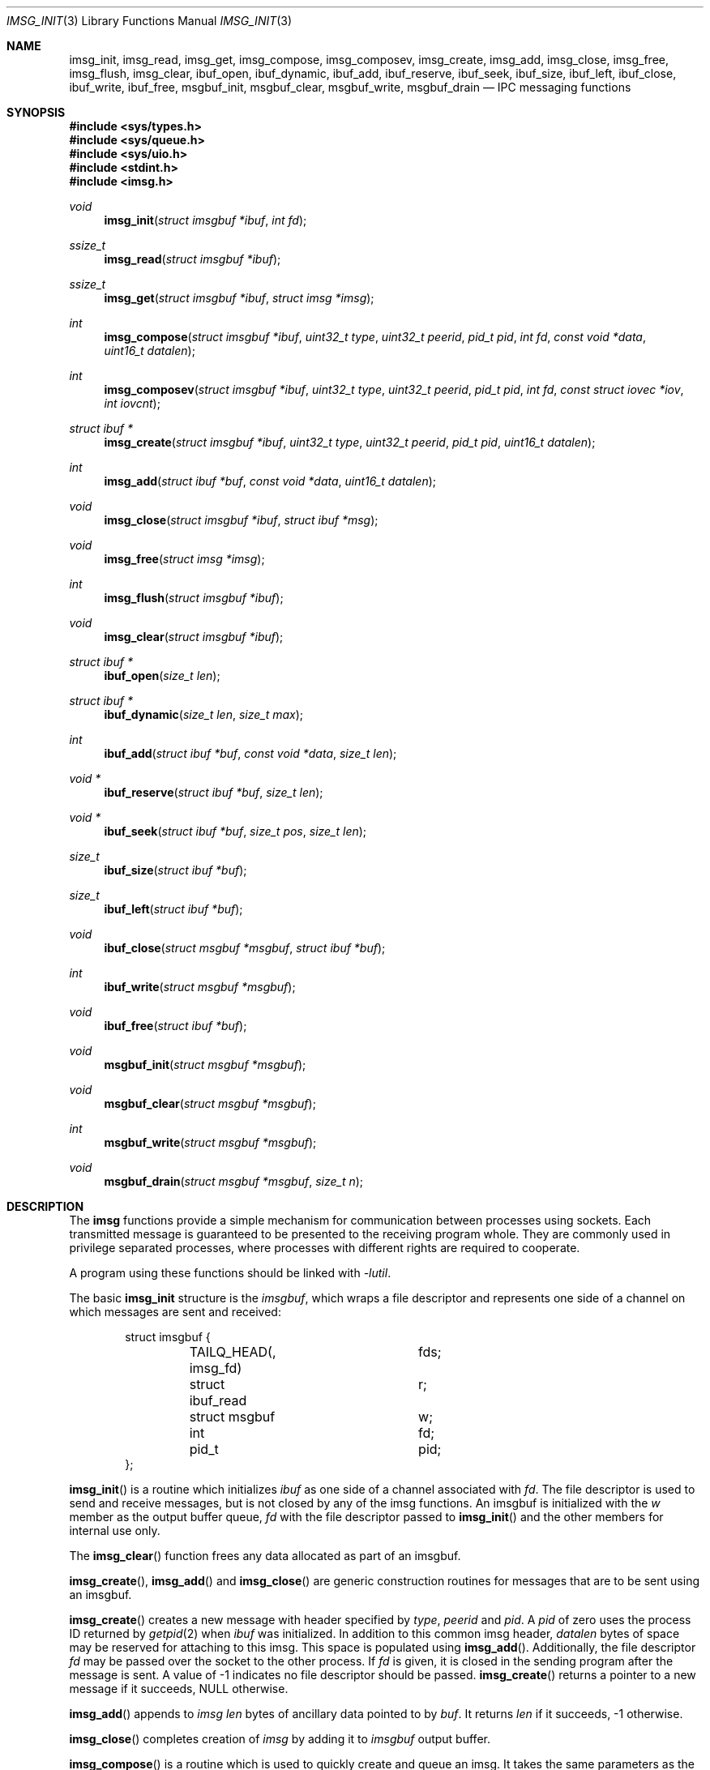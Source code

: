 .\" $OpenBSD: imsg_init.3,v 1.19 2017/05/03 15:49:10 reyk Exp $
.\"
.\" Copyright (c) 2010 Nicholas Marriott <nicm@openbsd.org>
.\"
.\" Permission to use, copy, modify, and distribute this software for any
.\" purpose with or without fee is hereby granted, provided that the above
.\" copyright notice and this permission notice appear in all copies.
.\"
.\" THE SOFTWARE IS PROVIDED "AS IS" AND THE AUTHOR DISCLAIMS ALL WARRANTIES
.\" WITH REGARD TO THIS SOFTWARE INCLUDING ALL IMPLIED WARRANTIES OF
.\" MERCHANTABILITY AND FITNESS. IN NO EVENT SHALL THE AUTHOR BE LIABLE FOR
.\" ANY SPECIAL, DIRECT, INDIRECT, OR CONSEQUENTIAL DAMAGES OR ANY DAMAGES
.\" WHATSOEVER RESULTING FROM LOSS OF MIND, USE, DATA OR PROFITS, WHETHER
.\" IN AN ACTION OF CONTRACT, NEGLIGENCE OR OTHER TORTIOUS ACTION, ARISING
.\" OUT OF OR IN CONNECTION WITH THE USE OR PERFORMANCE OF THIS SOFTWARE.
.\"
.Dd $Mdocdate: May 3 2017 $
.Dt IMSG_INIT 3
.Os
.Sh NAME
.Nm imsg_init ,
.Nm imsg_read ,
.Nm imsg_get ,
.Nm imsg_compose ,
.Nm imsg_composev ,
.Nm imsg_create ,
.Nm imsg_add ,
.Nm imsg_close ,
.Nm imsg_free ,
.Nm imsg_flush ,
.Nm imsg_clear ,
.Nm ibuf_open ,
.Nm ibuf_dynamic ,
.Nm ibuf_add ,
.Nm ibuf_reserve ,
.Nm ibuf_seek ,
.Nm ibuf_size ,
.Nm ibuf_left ,
.Nm ibuf_close ,
.Nm ibuf_write ,
.Nm ibuf_free ,
.Nm msgbuf_init ,
.Nm msgbuf_clear ,
.Nm msgbuf_write ,
.Nm msgbuf_drain
.Nd IPC messaging functions
.Sh SYNOPSIS
.In sys/types.h
.In sys/queue.h
.In sys/uio.h
.In stdint.h
.In imsg.h
.Ft void
.Fn imsg_init "struct imsgbuf *ibuf" "int fd"
.Ft ssize_t
.Fn imsg_read "struct imsgbuf *ibuf"
.Ft ssize_t
.Fn imsg_get "struct imsgbuf *ibuf" "struct imsg *imsg"
.Ft int
.Fn imsg_compose "struct imsgbuf *ibuf" "uint32_t type" "uint32_t peerid" \
    "pid_t pid" "int fd" "const void *data" "uint16_t datalen"
.Ft int
.Fn imsg_composev "struct imsgbuf *ibuf" "uint32_t type" "uint32_t peerid" \
    "pid_t pid" "int fd" "const struct iovec *iov" "int iovcnt"
.Ft "struct ibuf *"
.Fn imsg_create "struct imsgbuf *ibuf" "uint32_t type" "uint32_t peerid" \
    "pid_t pid" "uint16_t datalen"
.Ft int
.Fn imsg_add "struct ibuf *buf" "const void *data" "uint16_t datalen"
.Ft void
.Fn imsg_close "struct imsgbuf *ibuf" "struct ibuf *msg"
.Ft void
.Fn imsg_free "struct imsg *imsg"
.Ft int
.Fn imsg_flush "struct imsgbuf *ibuf"
.Ft void
.Fn imsg_clear "struct imsgbuf *ibuf"
.Ft "struct ibuf *"
.Fn ibuf_open "size_t len"
.Ft "struct ibuf *"
.Fn ibuf_dynamic "size_t len" "size_t max"
.Ft int
.Fn ibuf_add "struct ibuf *buf" "const void *data" "size_t len"
.Ft "void *"
.Fn ibuf_reserve "struct ibuf *buf" "size_t len"
.Ft "void *"
.Fn ibuf_seek "struct ibuf *buf" "size_t pos" "size_t len"
.Ft size_t
.Fn ibuf_size "struct ibuf *buf"
.Ft size_t
.Fn ibuf_left "struct ibuf *buf"
.Ft void
.Fn ibuf_close "struct msgbuf *msgbuf" "struct ibuf *buf"
.Ft int
.Fn ibuf_write "struct msgbuf *msgbuf"
.Ft void
.Fn ibuf_free "struct ibuf *buf"
.Ft void
.Fn msgbuf_init "struct msgbuf *msgbuf"
.Ft void
.Fn msgbuf_clear "struct msgbuf *msgbuf"
.Ft int
.Fn msgbuf_write "struct msgbuf *msgbuf"
.Ft void
.Fn msgbuf_drain "struct msgbuf *msgbuf" "size_t n"
.Sh DESCRIPTION
The
.Nm imsg
functions provide a simple mechanism for communication between processes
using sockets.
Each transmitted message is guaranteed to be presented to the receiving program
whole.
They are commonly used in privilege separated processes, where processes with
different rights are required to cooperate.
.Pp
A program using these functions should be linked with
.Em -lutil .
.Pp
The basic
.Nm
structure is the
.Em imsgbuf ,
which wraps a file descriptor and represents one side of a channel on which
messages are sent and received:
.Bd -literal -offset indent
struct imsgbuf {
	TAILQ_HEAD(, imsg_fd)	fds;
	struct ibuf_read	r;
	struct msgbuf		w;
	int			fd;
	pid_t			pid;
};
.Ed
.Pp
.Fn imsg_init
is a routine which initializes
.Fa ibuf
as one side of a channel associated with
.Fa fd .
The file descriptor is used to send and receive messages,
but is not closed by any of the imsg functions.
An imsgbuf is initialized with the
.Em w
member as the output buffer queue,
.Em fd
with the file descriptor passed to
.Fn imsg_init
and the other members for internal use only.
.Pp
The
.Fn imsg_clear
function frees any data allocated as part of an imsgbuf.
.Pp
.Fn imsg_create ,
.Fn imsg_add
and
.Fn imsg_close
are generic construction routines for messages that are to be sent using an
imsgbuf.
.Pp
.Fn imsg_create
creates a new message with header specified by
.Fa type ,
.Fa peerid
and
.Fa pid .
A
.Fa pid
of zero uses the process ID returned by
.Xr getpid 2
when
.Fa ibuf
was initialized.
In addition to this common imsg header,
.Fa datalen
bytes of space may be reserved for attaching to this imsg.
This space is populated using
.Fn imsg_add .
Additionally, the file descriptor
.Fa fd
may be passed over the socket to the other process.
If
.Fa fd
is given, it is closed in the sending program after the message is sent.
A value of \-1 indicates no file descriptor should be passed.
.Fn imsg_create
returns a pointer to a new message if it succeeds, NULL otherwise.
.Pp
.Fn imsg_add
appends to
.Fa imsg
.Fa len
bytes of ancillary data pointed to by
.Fa buf .
It returns
.Fa len
if it succeeds, \-1 otherwise.
.Pp
.Fn imsg_close
completes creation of
.Fa imsg
by adding it to
.Fa imsgbuf
output buffer.
.Pp
.Fn imsg_compose
is a routine which is used to quickly create and queue an imsg.
It takes the same parameters as the
.Fn imsg_create ,
.Fn imsg_add
and
.Fn imsg_close
routines,
except that only one ancillary data buffer can be provided.
This routine returns 1 if it succeeds, \-1 otherwise.
.Pp
.Fn imsg_composev
is similar to
.Fn imsg_compose .
It takes the same parameters, except that the ancillary data buffer is specified
by
.Fa iovec .
.Pp
.Fn imsg_flush
is a function which calls
.Fn msgbuf_write
in a loop until all imsgs in the output buffer are sent.
It returns 0 if it succeeds, \-1 otherwise.
.Pp
The
.Fn imsg_read
routine reads pending data with
.Xr recvmsg 2
and queues it as individual messages on
.Fa imsgbuf .
It returns the number of bytes read on success, or \-1 on error.
A return value of \-1 from
.Fn imsg_read
invalidates
.Fa imsgbuf ,
and renders it suitable only for passing to
.Fn imsg_clear .
.Pp
.Fn imsg_get
fills in an individual imsg pending on
.Fa imsgbuf
into the structure pointed to by
.Fa imsg .
It returns the total size of the message, 0 if no messages are ready, or \-1
for an error.
Received messages are returned as a
.Em struct imsg ,
which must be freed by
.Fn imsg_free
when no longer required.
.Em struct imsg
has this form:
.Bd -literal -offset indent
struct imsg {
	struct imsg_hdr	 hdr;
	int		 fd;
	void		*data;
};

struct imsg_hdr {
	uint32_t	 type;
	uint16_t	 len;
	uint16_t	 flags;
	uint32_t	 peerid;
	uint32_t	 pid;
};
.Ed
.Pp
The header members are:
.Bl -tag -width Ds -offset indent
.It type
A integer identifier, typically used to express the meaning of the message.
.It len
The total length of the imsg, including the header and any ancillary data
transmitted with the message (pointed to by the
.Em data
member of the message itself).
.It flags
Flags used internally by the imsg functions: should not be used by application
programs.
.It peerid, pid
32-bit values specified on message creation and free for any use by the
caller, normally used to identify the message sender.
.El
.Pp
In addition,
.Em struct imsg
has the following:
.Bl -tag -width Ds -offset indent
.It fd
The file descriptor specified when the message was created and passed using the
socket control message API, or \-1 if no file descriptor was sent.
.It data
A pointer to the ancillary data transmitted with the imsg.
.El
.Pp
The IMSG_HEADER_SIZE define is the size of the imsg message header, which
may be subtracted from the
.Fa len
member of
.Em struct imsg_hdr
to obtain the length of any additional data passed with the message.
.Pp
MAX_IMSGSIZE is defined as the maximum size of a single imsg, currently
16384 bytes.
.Sh BUFFERS
The imsg API defines functions to manipulate buffers, used internally and during
construction of imsgs with
.Fn imsg_create .
A
.Em struct ibuf
is a single buffer and a
.Em struct msgbuf
a queue of output buffers for transmission:
.Bd -literal -offset indent
struct ibuf {
	TAILQ_ENTRY(ibuf)	 entry;
	u_char			*buf;
	size_t			 size;
	size_t			 max;
	size_t			 wpos;
	size_t			 rpos;
	int			 fd;
};

struct msgbuf {
	TAILQ_HEAD(, ibuf)	 bufs;
	uint32_t		 queued;
	int			 fd;
};
.Ed
.Pp
The
.Fn ibuf_open
function allocates a fixed-length buffer.
The buffer may not be resized and may contain a maximum of
.Fa len
bytes.
On success
.Fn ibuf_open
returns a pointer to the buffer; on failure it returns NULL.
.Pp
.Fn ibuf_dynamic
allocates a resizeable buffer of initial length
.Fa len
and maximum size
.Fa max .
Buffers allocated with
.Fn ibuf_dynamic
are automatically grown if necessary when data is added.
.Pp
.Fn ibuf_add
is a routine which appends a block of data to
.Fa buf .
0 is returned on success and \-1 on failure.
.Pp
.Fn ibuf_reserve
is used to reserve
.Fa len
bytes in
.Fa buf .
A pointer to the start of the reserved space is returned, or NULL on error.
.Pp
.Fn ibuf_seek
is a function which returns a pointer to the part of the buffer at offset
.Fa pos
and of extent
.Fa len .
NULL is returned if the requested range is outside the part of the buffer
in use.
.Pp
.Fn ibuf_size
and
.Fn ibuf_left
are functions which return the total bytes used and available in
.Fa buf
respectively.
.Pp
.Fn ibuf_close
appends
.Fa buf
to
.Fa msgbuf
ready to be sent.
.Pp
The
.Fn ibuf_write
routine transmits as many pending buffers as possible from
.Fn msgbuf
using
.Xr writev 2 .
It returns 1 if it succeeds, \-1 on error and 0 when no buffers were
pending or an EOF condition on the socket is detected.
Temporary resource shortages are returned with errno
.Er EAGAIN
and require the application to retry again in the future.
.Pp
.Fn ibuf_free
frees
.Fa buf
and any associated storage.
If
.Fa buf
is a NULL pointer, no action occurs.
.Pp
The
.Fn msgbuf_init
function initializes
.Fa msgbuf
so that buffers may be appended to it.
The
.Em fd
member should also be set directly before
.Fn msgbuf_write
is used.
.Pp
.Fn msgbuf_clear
empties a msgbuf, removing and discarding any queued buffers.
.Pp
The
.Fn msgbuf_write
routine calls
.Xr sendmsg 2
to transmit buffers queued in
.Fa msgbuf .
It returns 1 if it succeeds, \-1 on error, and 0 when the queue was empty
or an EOF condition on the socket is detected.
Temporary resource shortages are returned with errno
.Er EAGAIN
and require the application to retry again in the future.
.Pp
.Fn msgbuf_drain
discards data from buffers queued in
.Fa msgbuf
until
.Fa n
bytes have been removed or
.Fa msgbuf
is empty.
.Sh EXAMPLES
In a typical program, a channel between two processes is created with
.Xr socketpair 2 ,
and an
.Em imsgbuf
created around one file descriptor in each process:
.Bd -literal -offset indent
struct imsgbuf	parent_ibuf, child_ibuf;
int		imsg_fds[2];

if (socketpair(AF_UNIX, SOCK_STREAM, PF_UNSPEC, imsg_fds) == -1)
	err(1, "socketpair");

switch (fork()) {
case -1:
	err(1, "fork");
case 0:
	/* child */
	close(imsg_fds[0]);
	imsg_init(&child_ibuf, imsg_fds[1]);
	exit(child_main(&child_ibuf));
}

/* parent */
close(imsg_fds[1]);
imsg_init(&parent_ibuf, imsg_fds[0]);
exit(parent_main(&parent_ibuf));
.Ed
.Pp
Messages may then be composed and queued on the
.Em imsgbuf ,
for example using the
.Fn imsg_compose
function:
.Bd -literal -offset indent
enum imsg_type {
	IMSG_A_MESSAGE,
	IMSG_MESSAGE2
};

int
child_main(struct imsgbuf *ibuf)
{
	int	idata;
	...
	idata = 42;
	imsg_compose(ibuf, IMSG_A_MESSAGE,
	    0, 0, -1, &idata, sizeof idata);
	...
}
.Ed
.Pp
A mechanism such as
.Xr poll 2
or the
.Xr event 3
library is used to monitor the socket file descriptor.
When the socket is ready for writing, queued messages are transmitted with
.Fn msgbuf_write :
.Bd -literal -offset indent
	if ((n = msgbuf_write(&ibuf-\*(Gtw)) == -1 && errno != EAGAIN) {
		/* handle write failure */
	}
	if (n == 0) {
		/* handle closed connection */
	}
.Ed
.Pp
And when ready for reading, messages are first received using
.Fn imsg_read
and then extracted with
.Fn imsg_get :
.Bd -literal -offset indent
void
dispatch_imsg(struct imsgbuf *ibuf)
{
	struct imsg	imsg;
	ssize_t         n, datalen;
	int		idata;

	if ((n = imsg_read(ibuf)) == -1 && errno != EAGAIN) {
		/* handle read error */
	}
	if (n == 0) {
		/* handle closed connection */
	}

	for (;;) {
		if ((n = imsg_get(ibuf, &imsg)) == -1) {
			/* handle read error */
		}
		if (n == 0)	/* no more messages */
			return;
		datalen = imsg.hdr.len - IMSG_HEADER_SIZE;

		switch (imsg.hdr.type) {
		case IMSG_A_MESSAGE:
			if (datalen \*(Lt sizeof idata) {
				/* handle corrupt message */
			}
			memcpy(&idata, imsg.data, sizeof idata);
			/* handle message received */
			break;
		...
		}

		imsg_free(&imsg);
	}
}
.Ed
.Sh SEE ALSO
.Xr socketpair 2 ,
.Xr unix 4
